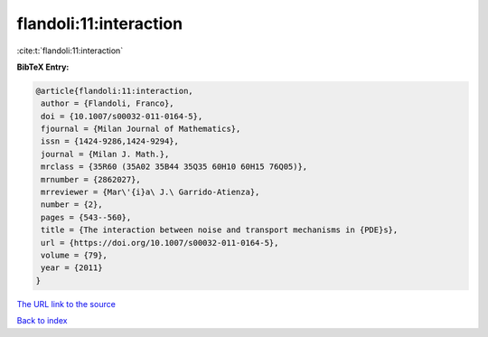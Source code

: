 flandoli:11:interaction
=======================

:cite:t:`flandoli:11:interaction`

**BibTeX Entry:**

.. code-block:: bibtex

   @article{flandoli:11:interaction,
    author = {Flandoli, Franco},
    doi = {10.1007/s00032-011-0164-5},
    fjournal = {Milan Journal of Mathematics},
    issn = {1424-9286,1424-9294},
    journal = {Milan J. Math.},
    mrclass = {35R60 (35A02 35B44 35Q35 60H10 60H15 76Q05)},
    mrnumber = {2862027},
    mrreviewer = {Mar\'{i}a\ J.\ Garrido-Atienza},
    number = {2},
    pages = {543--560},
    title = {The interaction between noise and transport mechanisms in {PDE}s},
    url = {https://doi.org/10.1007/s00032-011-0164-5},
    volume = {79},
    year = {2011}
   }
`The URL link to the source <ttps://doi.org/10.1007/s00032-011-0164-5}>`_


`Back to index <../By-Cite-Keys.html>`_
